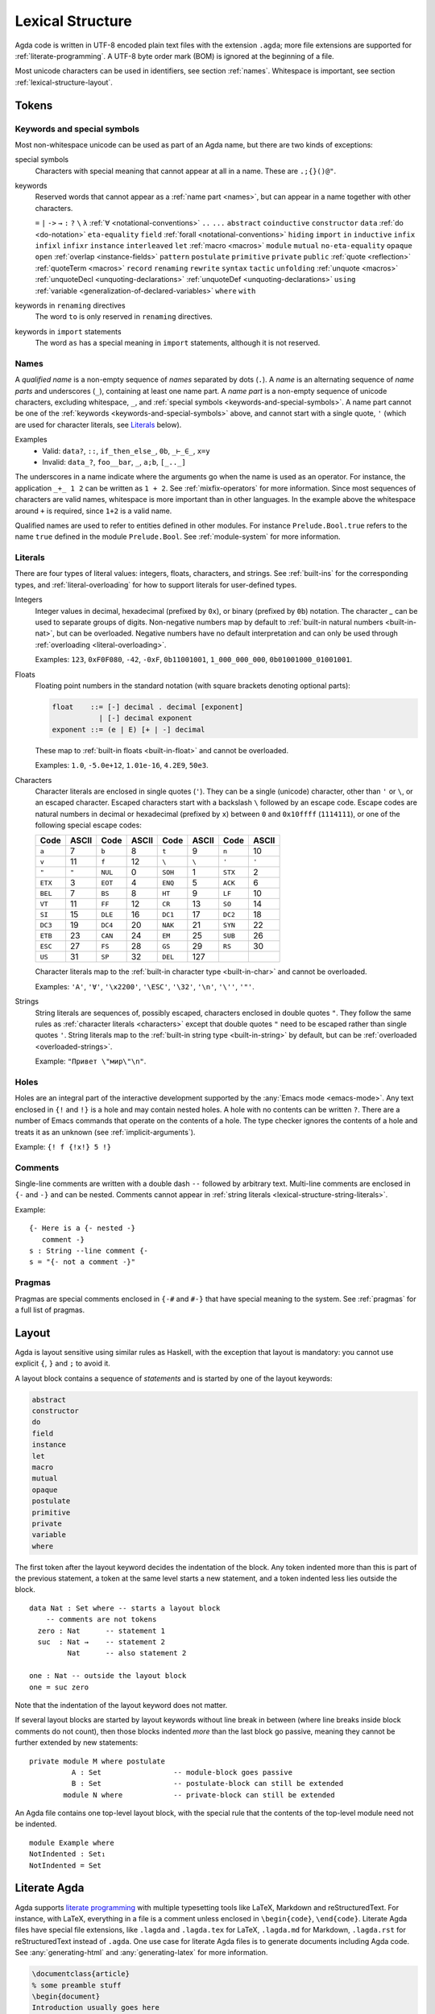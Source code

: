 ..
  ::
  module language.lexical-structure where

  open import Agda.Builtin.String

.. _lexical-structure:

*****************
Lexical Structure
*****************

Agda code is written in UTF-8 encoded plain text files with the extension ``.agda``;
more file extensions are supported for :ref:`literate-programming`.
A UTF-8 byte order mark (BOM) is ignored at the beginning of a file.

Most unicode characters can be used in identifiers, see section :ref:`names`.
Whitespace is important, see section :ref:`lexical-structure-layout`.

Tokens
------

.. _keywords-and-special-symbols:

Keywords and special symbols
~~~~~~~~~~~~~~~~~~~~~~~~~~~~

Most non-whitespace unicode can be used as part of an Agda name, but there are
two kinds of exceptions:

special symbols
  Characters with special meaning that cannot appear at all in a name. These are
  ``.;{}()@"``.

keywords
  Reserved words that cannot appear as a :ref:`name part <names>`, but
  can appear in a name together with other characters.

  ``=`` ``|`` ``->`` ``→`` ``:`` ``?`` ``\`` ``λ``
  :ref:`∀ <notational-conventions>` ``..`` ``...``
  ``abstract``
  ``coinductive``
  ``constructor``
  ``data``
  :ref:`do <do-notation>`
  ``eta-equality``
  ``field``
  :ref:`forall <notational-conventions>`
  ``hiding``
  ``import``
  ``in``
  ``inductive``
  ``infix``
  ``infixl``
  ``infixr``
  ``instance``
  ``interleaved``
  ``let``
  :ref:`macro <macros>`
  ``module``
  ``mutual``
  ``no-eta-equality``
  ``opaque``
  ``open``
  :ref:`overlap <instance-fields>`
  ``pattern``
  ``postulate``
  ``primitive``
  ``private``
  ``public``
  :ref:`quote <reflection>`
  :ref:`quoteTerm <macros>`
  ``record``
  ``renaming``
  ``rewrite``
  ``syntax``
  ``tactic``
  ``unfolding``
  :ref:`unquote <macros>`
  :ref:`unquoteDecl <unquoting-declarations>`
  :ref:`unquoteDef <unquoting-declarations>`
  ``using``
  :ref:`variable <generalization-of-declared-variables>`
  ``where``
  ``with``

keywords in ``renaming`` directives
  The word ``to`` is only reserved in ``renaming`` directives.

keywords in ``import`` statements
  The word ``as`` has a special meaning in ``import`` statements, although it is not reserved.

.. _names:

Names
~~~~~

A `qualified name` is a non-empty sequence of `names` separated by
dots (``.``). A `name` is an alternating sequence of `name parts` and
underscores (``_``), containing at least one name part. A `name part`
is a non-empty sequence of unicode characters, excluding whitespace,
``_``, and :ref:`special symbols <keywords-and-special-symbols>`. A
name part cannot be one of the
:ref:`keywords <keywords-and-special-symbols>` above, and cannot start
with a single quote, ``'`` (which are used for character literals, see
Literals_ below).

Examples
  - Valid: ``data?``, ``::``, ``if_then_else_``, ``0b``, ``_⊢_∈_``, ``x=y``
  - Invalid: ``data_?``, ``foo__bar``, ``_``, ``a;b``, ``[_.._]``

The underscores in a name indicate where the arguments go when the name is used
as an operator. For instance, the application ``_+_ 1 2`` can be written as ``1
+ 2``. See :ref:`mixfix-operators` for more information. Since most sequences
of characters are valid names, whitespace is more important than in other
languages. In the example above the whitespace around ``+`` is required, since
``1+2`` is a valid name.


Qualified names are used to refer to entities defined in other modules. For
instance ``Prelude.Bool.true`` refers to the name ``true`` defined in the
module ``Prelude.Bool``. See :ref:`module-system` for more information.

.. _lexical-structure-literals:

Literals
~~~~~~~~

There are four types of literal values: integers, floats, characters, and
strings. See :ref:`built-ins` for the corresponding types, and
:ref:`literal-overloading` for how to support literals for user-defined types.

.. _lexical-structure-int-literals:

Integers
  Integer values in decimal, hexadecimal (prefixed by ``0x``), or binary
  (prefixed by ``0b``) notation. The character `_` can be used to separate
  groups of digits. Non-negative numbers map by default to :ref:`built-in
  natural numbers <built-in-nat>`, but can be overloaded. Negative numbers have
  no default interpretation and can only be used through :ref:`overloading
  <literal-overloading>`.

  Examples: ``123``, ``0xF0F080``, ``-42``, ``-0xF``, ``0b11001001``,
  ``1_000_000_000``, ``0b01001000_01001001``.

.. _lexical-structure-float-literals:

Floats
  Floating point numbers in the standard notation (with square brackets
  denoting optional parts):

  .. code-block:: none

     float    ::= [-] decimal . decimal [exponent]
                | [-] decimal exponent
     exponent ::= (e | E) [+ | -] decimal

  These map to :ref:`built-in floats <built-in-float>` and cannot be overloaded.

  Examples: ``1.0``, ``-5.0e+12``, ``1.01e-16``, ``4.2E9``, ``50e3``.

.. _characters:
.. _lexical-structure-char-literals:

Characters
  Character literals are enclosed in single quotes (``'``). They can be a
  single (unicode) character, other than ``'`` or ``\``, or an escaped
  character. Escaped characters start with a backslash ``\`` followed by an
  escape code. Escape codes are natural numbers in decimal or hexadecimal
  (prefixed by ``x``) between ``0`` and ``0x10ffff`` (``1114111``), or one of
  the following special escape codes:

  ======== ======== ======== ======== ======== ======== ======== ========
  Code     ASCII    Code     ASCII    Code     ASCII    Code     ASCII
  ======== ======== ======== ======== ======== ======== ======== ========
  ``a``    7        ``b``    8        ``t``    9        ``n``    10
  ``v``    11       ``f``    12       ``\``    ``\``    ``'``    ``'``
  ``"``    ``"``    ``NUL``  0        ``SOH``  1        ``STX``  2
  ``ETX``  3        ``EOT``  4        ``ENQ``  5        ``ACK``  6
  ``BEL``  7        ``BS``   8        ``HT``   9        ``LF``   10
  ``VT``   11       ``FF``   12       ``CR``   13       ``SO``   14
  ``SI``   15       ``DLE``  16       ``DC1``  17       ``DC2``  18
  ``DC3``  19       ``DC4``  20       ``NAK``  21       ``SYN``  22
  ``ETB``  23       ``CAN``  24       ``EM``   25       ``SUB``  26
  ``ESC``  27       ``FS``   28       ``GS``   29       ``RS``   30
  ``US``   31       ``SP``   32       ``DEL``  127
  ======== ======== ======== ======== ======== ======== ======== ========

  Character literals map to the :ref:`built-in character type <built-in-char>` and
  cannot be overloaded.

  Examples: ``'A'``, ``'∀'``, ``'\x2200'``, ``'\ESC'``, ``'\32'``, ``'\n'``,
  ``'\''``, ``'"'``.

.. _lexical-structure-string-literals:

Strings
  String literals are sequences of, possibly escaped, characters
  enclosed in double quotes ``"``. They follow the same rules as
  :ref:`character literals <characters>` except that double quotes
  ``"`` need to be escaped rather than single quotes ``'``. String
  literals map to the :ref:`built-in string type <built-in-string>` by
  default, but can be :ref:`overloaded <overloaded-strings>`.

  Example: ``"Привет \"мир\"\n"``.

Holes
~~~~~

Holes are an integral part of the interactive development supported by the
:any:`Emacs mode <emacs-mode>`. Any text enclosed in ``{!`` and ``!}`` is a
hole and may contain nested holes. A hole with no contents can be written
``?``. There are a number of Emacs commands that operate on the contents of a
hole. The type checker ignores the contents of a hole and treats it as an
unknown (see :ref:`implicit-arguments`).

Example: ``{! f {!x!} 5 !}``

Comments
~~~~~~~~

Single-line comments are written with a double dash ``--`` followed by
arbitrary text. Multi-line comments are enclosed in ``{-`` and ``-}``
and can be nested.  Comments cannot appear in :ref:`string
literals <lexical-structure-string-literals>`.

Example::

  {- Here is a {- nested -}
     comment -}
  s : String --line comment {-
  s = "{- not a comment -}"

Pragmas
~~~~~~~

Pragmas are special comments enclosed in ``{-#`` and ``#-}`` that have special
meaning to the system. See :ref:`pragmas` for a full list of pragmas.

.. _lexical-structure-layout:

Layout
------

Agda is layout sensitive using similar rules as Haskell, with the exception
that layout is mandatory: you cannot use explicit ``{``, ``}`` and ``;`` to
avoid it.

A layout block contains a sequence of `statements` and is started by one of the
layout keywords:

.. code-block:: none

   abstract
   constructor
   do
   field
   instance
   let
   macro
   mutual
   opaque
   postulate
   primitive
   private
   variable
   where

The first token after the layout keyword decides the indentation of the block.
Any token indented more than this is part of the previous statement, a token at
the same level starts a new statement, and a token indented less lies outside
the block.

::

  data Nat : Set where -- starts a layout block
      -- comments are not tokens
    zero : Nat      -- statement 1
    suc  : Nat →    -- statement 2
           Nat      -- also statement 2

  one : Nat -- outside the layout block
  one = suc zero

Note that the indentation of the layout keyword does not matter.

If several layout blocks are started by layout keywords without line
break in between (where line breaks inside block comments do not
count), then those blocks indented *more* than the last block go
passive, meaning they cannot be further extended by new statements::

  private module M where postulate
            A : Set                 -- module-block goes passive
            B : Set                 -- postulate-block can still be extended
          module N where            -- private-block can still be extended

An Agda file contains one top-level layout block, with the special rule that
the contents of the top-level module need not be indented.

::

  module Example where
  NotIndented : Set₁
  NotIndented = Set

Literate Agda
-------------

Agda supports `literate programming <literate_>`_ with multiple typesetting
tools like LaTeX, Markdown and reStructuredText. For instance, with LaTeX,
everything in a file is a comment unless enclosed in ``\begin{code}``,
``\end{code}``. Literate Agda files have special file extensions, like
``.lagda`` and ``.lagda.tex`` for LaTeX, ``.lagda.md`` for Markdown,
``.lagda.rst`` for reStructuredText instead of ``.agda``. One use case
for literate Agda files is to generate documents including Agda code. See
:any:`generating-html` and :any:`generating-latex` for more information.

.. code-block:: latex

  \documentclass{article}
  % some preamble stuff
  \begin{document}
  Introduction usually goes here
  \begin{code}
  module MyPaper where
    open import Prelude
    five : Nat
    five = 2 + 3
  \end{code}
  Now, conclusions!
  \end{document}

.. _literate: https://en.wikipedia.org/wiki/Literate_programming

